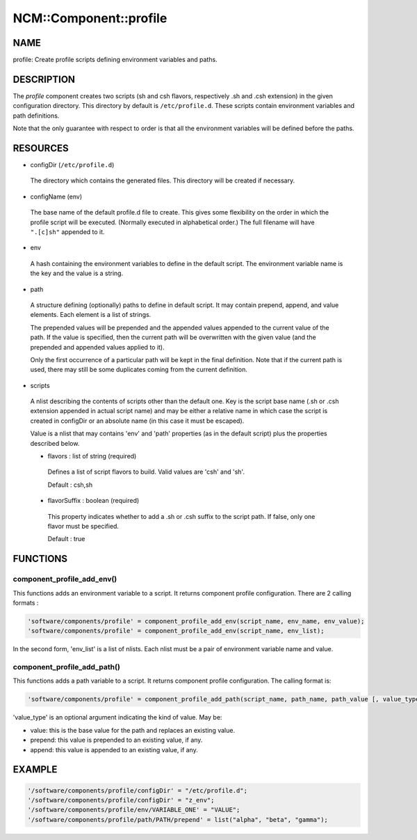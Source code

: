 
#########################
NCM\::Component\::profile
#########################


****
NAME
****


profile: Create profile scripts defining environment variables and paths.


***********
DESCRIPTION
***********


The \ *profile*\  component creates two scripts (sh and csh flavors, respectively .sh and .csh extension) in
the given configuration directory. This directory by default is
``/etc/profile.d``. These scripts contain environment variables and path
definitions.

Note that the only guarantee with respect to order is that all the
environment variables will be defined before the paths.


*********
RESOURCES
*********



- configDir (``/etc/profile.d``)
 
 The directory which contains the generated files. This directory will
 be created if necessary.
 


- configName (env)
 
 The base name of the default profile.d file to create. This gives some
 flexibility on the order in which the profile script will be executed.
 (Normally executed in alphabetical order.) The full filename will
 have ``".[c]sh"`` appended to it.
 


- env
 
 A hash containing the environment variables to define in the default script.
 The environment variable name is the key and the value is a string.
 


- path
 
 A structure defining (optionally) paths to define in default script. 
 It may contain prepend, append, and value elements. Each element is a list of strings.
 
 The prepended values will be prepended and the appended values
 appended to the current value of the path. If the value is specified,
 then the current path will be overwritten with the given value (and
 the prepended and appended values applied to it).
 
 Only the first occurrence of a particular path will be kept in the
 final definition. Note that if the current path is used, there may
 still be some duplicates coming from the current definition.
 


- scripts
 
 A nlist describing the contents of scripts other than the default one. Key is the script base name
 (.sh or .csh extension appended in actual script name) and may be either a relative name
 in which case the script is created in configDir or an absolute name (in this case it must be escaped).
 
 Value is a nlist that may contains 'env' and 'path' properties (as in the default script)
 plus the properties described below.
 
 
 - flavors : list of string (required)
  
  Defines a list of script flavors to build. Valid values are 'csh' and 'sh'.
  
  Default : csh,sh
  
 
 
 - flavorSuffix : boolean (required)
  
  This property indicates whether to add a .sh or .csh suffix to the script path.
  If false, only one flavor must be specified.
  
  Default : true
  
 
 



*********
FUNCTIONS
*********


component_profile_add_env()
===========================


This functions adds an environment variable to a script. It returns component profile configuration. There are 2
calling formats :


.. code-block:: perl

   'software/components/profile' = component_profile_add_env(script_name, env_name, env_value);
   'software/components/profile' = component_profile_add_env(script_name, env_list);


In the second form, 'env_list' is a list of nlists. Each nlist must be a pair of environment variable name and value.


component_profile_add_path()
============================


This functions adds a path variable to a script. It returns component profile configuration. The calling format is:


.. code-block:: perl

   'software/components/profile' = component_profile_add_path(script_name, path_name, path_value [, value_type]);


'value_type' is an optional argument indicating the kind of value. May be:


- value: this is the base value for the path and replaces an existing value.



- prepend: this value is prepended to an existing value, if any.



- append: this value is appended to an existing value, if any.





*******
EXAMPLE
*******



.. code-block:: perl

   '/software/components/profile/configDir' = "/etc/profile.d";
   '/software/components/profile/configDir' = "z_env";
   '/software/components/profile/env/VARIABLE_ONE' = "VALUE";
   '/software/components/profile/path/PATH/prepend' = list("alpha", "beta", "gamma");


